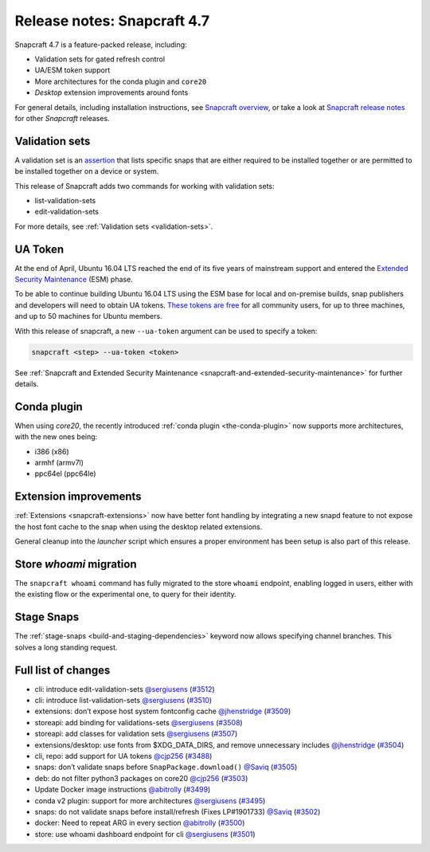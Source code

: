 .. 24252.md

.. _release-notes-snapcraft-4-7:

Release notes: Snapcraft 4.7
============================

Snapcraft 4.7 is a feature-packed release, including:

-  Validation sets for gated refresh control
-  UA/ESM token support
-  More architectures for the conda plugin and ``core20``
-  *Desktop* extension improvements around fonts

For general details, including installation instructions, see `Snapcraft overview <https://snapcraft.io/docs/snapcraft-overview>`__, or take a look at `Snapcraft release notes <https://snapcraft.io/docs/snapcraft-release-notes>`__ for other *Snapcraft* releases.

Validation sets
---------------

A validation set is an `assertion <https://snapcraft.io/docs/assertions>`__ that lists specific snaps that are either required to be installed together or are permitted to be installed together on a device or system.

This release of Snapcraft adds two commands for working with validation sets:

-  list-validation-sets
-  edit-validation-sets

For more details, see :ref:`Validation sets <validation-sets>`.

UA Token
--------

At the end of April, Ubuntu 16.04 LTS reached the end of its five years of mainstream support and entered the `Extended Security Maintenance <https://ubuntu.com/security/esm>`__ (ESM) phase.

To be able to continue building Ubuntu 16.04 LTS using the ESM base for local and on-premise builds, snap publishers and developers will need to obtain UA tokens. `These tokens are free <https://ubuntu.com/blog/ua-services-deployed-from-the-command-line-with-ua-client>`__ for all community users, for up to three machines, and up to 50 machines for Ubuntu members.

With this release of snapcraft, a new ``--ua-token`` argument can be used to specify a token:

.. code:: bash

   snapcraft <step> --ua-token <token>

See :ref:`Snapcraft and Extended Security Maintenance <snapcraft-and-extended-security-maintenance>` for further details.

Conda plugin
------------

When using *core20*, the recently introduced :ref:`conda plugin <the-conda-plugin>` now supports more architectures, with the new ones being:

-  i386 (x86)
-  armhf (armv7l)
-  ppc64el (ppc64le)

Extension improvements
----------------------

:ref:`Extensions <snapcraft-extensions>` now have better font handling by integrating a new snapd feature to not expose the host font cache to the snap when using the desktop related extensions.

General cleanup into the *launcher* script which ensures a proper environment has been setup is also part of this release.

Store *whoami* migration
------------------------

The ``snapcraft whoami`` command has fully migrated to the store ``whoami`` endpoint, enabling logged in users, either with the existing flow or the experimental one, to query for their identity.

Stage Snaps
-----------

The :ref:`stage-snaps <build-and-staging-dependencies>` keyword now allows specifying channel branches. This solves a long standing request.

Full list of changes
--------------------

-  cli: introduce edit-validation-sets `@sergiusens <https://github.com/sergiusens>`__ (`#3512 <https://github.com/snapcore/snapcraft/pull/3512>`__)
-  cli: introduce list-validation-sets `@sergiusens <https://github.com/sergiusens>`__ (`#3510 <https://github.com/snapcore/snapcraft/pull/3510>`__)
-  extensions: don’t expose host system fontconfig cache `@jhenstridge <https://github.com/jhenstridge>`__ (`#3509 <https://github.com/snapcore/snapcraft/pull/3509>`__)
-  storeapi: add binding for validations-sets `@sergiusens <https://github.com/sergiusens>`__ (`#3508 <https://github.com/snapcore/snapcraft/pull/3508>`__)
-  storeapi: add classes for validation sets `@sergiusens <https://github.com/sergiusens>`__ (`#3507 <https://github.com/snapcore/snapcraft/pull/3507>`__)
-  extensions/desktop: use fonts from $XDG_DATA_DIRS, and remove unnecessary includes `@jhenstridge <https://github.com/jhenstridge>`__ (`#3504 <https://github.com/snapcore/snapcraft/pull/3504>`__)
-  cli, repo: add support for UA tokens `@cjp256 <https://github.com/cjp256>`__ (`#3488 <https://github.com/snapcore/snapcraft/pull/3488>`__)
-  snaps: don’t validate snaps before ``SnapPackage.download()`` `@Saviq <https://github.com/Saviq>`__ (`#3505 <https://github.com/snapcore/snapcraft/pull/3505>`__)
-  deb: do not filter python3 packages on core20 `@cjp256 <https://github.com/cjp256>`__ (`#3503 <https://github.com/snapcore/snapcraft/pull/3503>`__)
-  Update Docker image instructions `@abitrolly <https://github.com/abitrolly>`__ (`#3499 <https://github.com/snapcore/snapcraft/pull/3499>`__)
-  conda v2 plugin: support for more architectures `@sergiusens <https://github.com/sergiusens>`__ (`#3495 <https://github.com/snapcore/snapcraft/pull/3495>`__)
-  snaps: do not validate snaps before install/refresh (Fixes LP#1901733) `@Saviq <https://github.com/Saviq>`__ (`#3502 <https://github.com/snapcore/snapcraft/pull/3502>`__)
-  docker: Need to repeat ARG in every section `@abitrolly <https://github.com/abitrolly>`__ (`#3500 <https://github.com/snapcore/snapcraft/pull/3500>`__)
-  store: use whoami dashboard endpoint for cli `@sergiusens <https://github.com/sergiusens>`__ (`#3501 <https://github.com/snapcore/snapcraft/pull/3501>`__)
